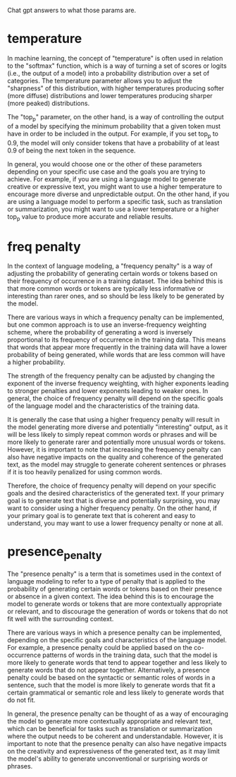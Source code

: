 Chat gpt answers to what those params are.

* temperature

In machine learning, the concept of "temperature" is often used in relation to the "softmax" function, which is a way of turning a set of scores or logits (i.e., the output of a model) into a probability distribution over a set of categories. The temperature parameter allows you to adjust the "sharpness" of this distribution, with higher temperatures producing softer (more diffuse) distributions and lower temperatures producing sharper (more peaked) distributions.

The "top_p" parameter, on the other hand, is a way of controlling the output of a model by specifying the minimum probability that a given token must have in order to be included in the output. For example, if you set top_p to 0.9, the model will only consider tokens that have a probability of at least 0.9 of being the next token in the sequence.

In general, you would choose one or the other of these parameters
depending on your specific use case and the goals you are trying to
achieve. For example, if you are using a language model to generate
creative or expressive text, you might want to use a higher
temperature to encourage more diverse and unpredictable output. On the
other hand, if you are using a language model to perform a specific
task, such as translation or summarization, you might want to use a
lower temperature or a higher top_p value to produce more accurate and
reliable results.

* freq penalty

In the context of language modeling, a "frequency penalty" is a way of adjusting the probability of generating certain words or tokens based on their frequency of occurrence in a training dataset. The idea behind this is that more common words or tokens are typically less informative or interesting than rarer ones, and so should be less likely to be generated by the model.

There are various ways in which a frequency penalty can be implemented, but one common approach is to use an inverse-frequency weighting scheme, where the probability of generating a word is inversely proportional to its frequency of occurrence in the training data. This means that words that appear more frequently in the training data will have a lower probability of being generated, while words that are less common will have a higher probability.

The strength of the frequency penalty can be adjusted by changing the exponent of the inverse frequency weighting, with higher exponents leading to stronger penalties and lower exponents leading to weaker ones. In general, the choice of frequency penalty will depend on the specific goals of the language model and the characteristics of the training data.

It is generally the case that using a higher frequency penalty will result in the model generating more diverse and potentially "interesting" output, as it will be less likely to simply repeat common words or phrases and will be more likely to generate rarer and potentially more unusual words or tokens. However, it is important to note that increasing the frequency penalty can also have negative impacts on the quality and coherence of the generated text, as the model may struggle to generate coherent sentences or phrases if it is too heavily penalized for using common words.

Therefore, the choice of frequency penalty will depend on your
specific goals and the desired characteristics of the generated
text. If your primary goal is to generate text that is diverse and
potentially surprising, you may want to consider using a higher
frequency penalty. On the other hand, if your primary goal is to
generate text that is coherent and easy to understand, you may want to
use a lower frequency penalty or none at all.


* presence_penalty

The "presence penalty" is a term that is sometimes used in the context of language modeling to refer to a type of penalty that is applied to the probability of generating certain words or tokens based on their presence or absence in a given context. The idea behind this is to encourage the model to generate words or tokens that are more contextually appropriate or relevant, and to discourage the generation of words or tokens that do not fit well with the surrounding context.

There are various ways in which a presence penalty can be implemented, depending on the specific goals and characteristics of the language model. For example, a presence penalty could be applied based on the co-occurrence patterns of words in the training data, such that the model is more likely to generate words that tend to appear together and less likely to generate words that do not appear together. Alternatively, a presence penalty could be based on the syntactic or semantic roles of words in a sentence, such that the model is more likely to generate words that fit a certain grammatical or semantic role and less likely to generate words that do not fit.

In general, the presence penalty can be thought of as a way of encouraging the model to generate more contextually appropriate and relevant text, which can be beneficial for tasks such as translation or summarization where the output needs to be coherent and understandable. However, it is important to note that the presence penalty can also have negative impacts on the creativity and expressiveness of the generated text, as it may limit the model's ability to generate unconventional or surprising words or phrases.
